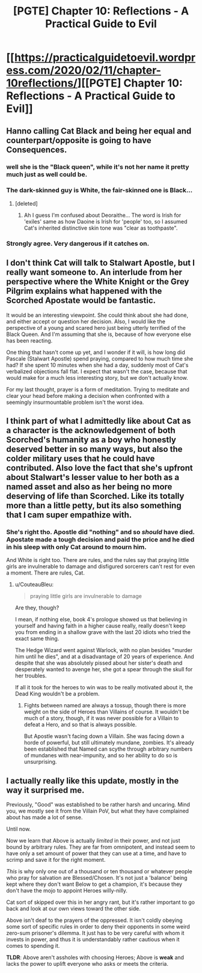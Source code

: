 #+TITLE: [PGTE] Chapter 10: Reflections - A Practical Guide to Evil

* [[https://practicalguidetoevil.wordpress.com/2020/02/11/chapter-10reflections/][[PGTE] Chapter 10: Reflections - A Practical Guide to Evil]]
:PROPERTIES:
:Author: Ibbot
:Score: 38
:DateUnix: 1581402878.0
:DateShort: 2020-Feb-11
:END:

** Hanno calling Cat Black and being her equal and counterpart/opposite is going to have Consequences.
:PROPERTIES:
:Author: BaggyOz
:Score: 17
:DateUnix: 1581413338.0
:DateShort: 2020-Feb-11
:END:

*** well she is the "Black queen", while it's not her name it pretty much just as well could be.
:PROPERTIES:
:Author: Banarok
:Score: 5
:DateUnix: 1581434213.0
:DateShort: 2020-Feb-11
:END:


*** The dark-skinned guy is White, the fair-skinned one is Black...
:PROPERTIES:
:Author: vimefer
:Score: 3
:DateUnix: 1581451630.0
:DateShort: 2020-Feb-11
:END:

**** [deleted]
:PROPERTIES:
:Score: 2
:DateUnix: 1581696484.0
:DateShort: 2020-Feb-14
:END:

***** Ah I guess I'm confused about Deoraithe... The word is Irish for 'exiles' same as how Daoine is Irish for 'people' too, so I assumed Cat's inherited distinctive skin tone was "clear as toothpaste".
:PROPERTIES:
:Author: vimefer
:Score: 1
:DateUnix: 1581697071.0
:DateShort: 2020-Feb-14
:END:


*** Strongly agree. Very dangerous if it catches on.
:PROPERTIES:
:Author: leakycauldron
:Score: 1
:DateUnix: 1581427536.0
:DateShort: 2020-Feb-11
:END:


** I don't think Cat will talk to Stalwart Apostle, but I really want someone to. An interlude from her perspective where the White Knight or the Grey Pilgrim explains what happened with the Scorched Apostate would be fantastic.

It would be an interesting viewpoint. She could think about she had done, and either accept or question her decision. Also, I would like the perspective of a young and scared hero just being utterly terrified of the Black Queen. And I'm assuming that she is, because of how everyone else has been reacting.

One thing that hasn't come up yet, and I wonder if it will, is how long did Pascale (Stalwart Apostle) spend praying, compared to how much time she had? If she spent 10 minutes when she had a day, suddenly most of Cat's verbalized objections fall flat. I expect that wasn't the case, because that would make for a much less interesting story, but we don't actually know.

For my last thought, prayer is a form of meditation. Trying to meditate and clear your head before making a decision when confronted with a seemingly insurmountable problem isn't the worst idea.
:PROPERTIES:
:Author: immortal_lurker
:Score: 13
:DateUnix: 1581428130.0
:DateShort: 2020-Feb-11
:END:


** I think part of what I admittedly like about Cat as a character is the acknowledgement of both Scorched's humanity as a boy who honestly deserved better in so many ways, but also the colder military uses that he could have contributed. Also love the fact that she's upfront about Stalwart's lesser value to her both as a named asset and also as her being no more deserving of life than Scorched. Like its totally more than a little petty, but its also something that I cam super empathize with.
:PROPERTIES:
:Author: anenymouse
:Score: 10
:DateUnix: 1581410335.0
:DateShort: 2020-Feb-11
:END:

*** She's right tho. Apostle did "nothing" and so /should/ have died. Apostate made a tough decision and paid the price and he died in his sleep with only Cat around to mourn him.

And White is right too. There are rules, and the rules say that praying little girls are invulnerable to damage and disfigured sorcerers can't rest for even a moment. There are rules, Cat.
:PROPERTIES:
:Author: leakycauldron
:Score: 11
:DateUnix: 1581427465.0
:DateShort: 2020-Feb-11
:END:

**** u/CouteauBleu:
#+begin_quote
  praying little girls are invulnerable to damage
#+end_quote

Are they, though?

I mean, if nothing else, book 4's prologue showed us that believing in yourself and having faith in a higher cause really, really doesn't keep you from ending in a shallow grave with the last 20 idiots who tried the exact same thing.

The Hedge Wizard went against Warlock, with no plan besides "murder him until he dies", and at a disadvantage of 20 years of experience. And despite that she was absolutely pissed about her sister's death and desperately wanted to avenge her, she got a spear through the skull for her troubles.

If all it took for the heroes to win was to be really motivated about it, the Dead King wouldn't be a problem.
:PROPERTIES:
:Author: CouteauBleu
:Score: 5
:DateUnix: 1581442654.0
:DateShort: 2020-Feb-11
:END:

***** Fights between named are always a tossup, though there is more weight on the side of Heroes than Villains of course. It wouldn't be much of a story, though, if it was never possible for a Villain to defeat a Hero, and so that is always possible.

But Apostle wasn't facing down a Villain. She was facing down a horde of powerful, but still ultimately mundane, zombies. It's already been established that Named can scythe through arbitrary numbers of mundanes with near-impunity, and so her ability to do so is unsurprising.
:PROPERTIES:
:Author: Frommerman
:Score: 4
:DateUnix: 1581464030.0
:DateShort: 2020-Feb-12
:END:


** I actually really like this update, mostly in the way it surprised me.

Previously, "Good" was established to be rather harsh and uncaring. Mind you, we mostly see it from the Villain PoV, but what they have complained about has made a lot of sense.

Until now.

Now we learn that Above is actually /limited/ in their power, and not just bound by arbitrary rules. They are far from omnipotent, and instead seem to have only a set amount of power that they can use at a time, and have to scrimp and save it for the right moment.

/This/ is why only one out of a thousand or ten thousand or whatever people who pray for salvation are Blessed/Chosen. It's not just a 'balance' being kept where they don't want Below to get a champion, it's because they don't have the mojo to appoint Heroes willy-nilly.

Cat sort of skipped over this in her angry rant, but it's rather important to go back and look at our own views toward the other side.

Above isn't deaf to the prayers of the oppressed. It isn't coldly obeying some sort of specific rules in order to deny their opponents in some weird zero-sum prisoner's dilemma. It just has to be very careful with whom it invests in power, and thus it is understandably rather cautious when it comes to spending it.

*TLDR*: Above aren't assholes with choosing Heroes; Above is *weak* and lacks the power to uplift everyone who asks or meets the criteria.
:PROPERTIES:
:Author: RynnisOne
:Score: 7
:DateUnix: 1581449397.0
:DateShort: 2020-Feb-11
:END:
